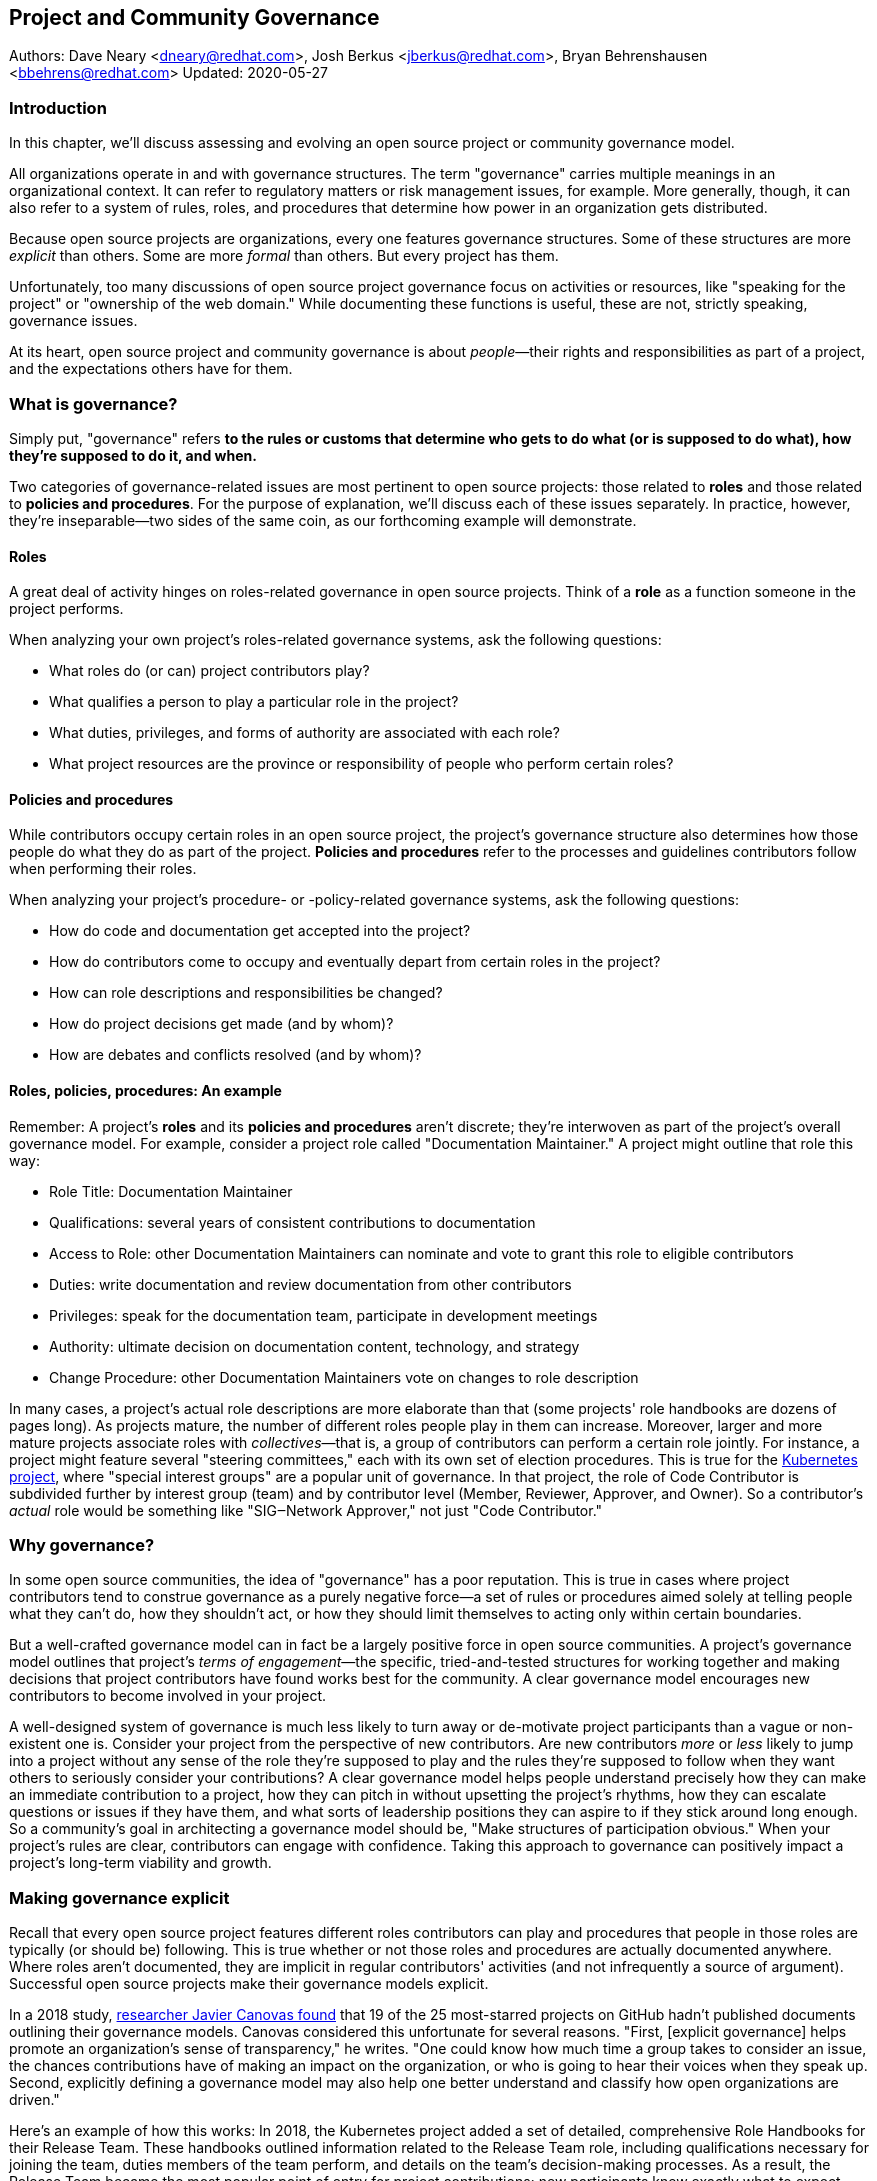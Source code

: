 == Project and Community Governance
Authors: Dave Neary <dneary@redhat.com>, Josh Berkus <jberkus@redhat.com>, Bryan Behrenshausen <bbehrens@redhat.com>
Updated: 2020-05-27

=== Introduction

In this chapter, we'll discuss assessing and evolving an open source project or community governance model.

All organizations operate in and with governance structures.
The term "governance" carries multiple meanings in an organizational context.
It can refer to regulatory matters or risk management issues, for example.
More generally, though, it can also refer to a system of rules, roles, and procedures that determine how power in an organization gets distributed.

Because open source projects are organizations, every one features governance structures.
Some of these structures are more _explicit_ than others.
Some are more _formal_ than others.
But every project has them.

Unfortunately, too many discussions of open source project governance focus on activities or resources, like "speaking for the project" or "ownership of the web domain."
While documenting these functions is useful, these are not, strictly speaking, governance issues.

At its heart, open source project and community governance is about _people_—their rights and responsibilities as part of a project, and the expectations others have for them.

=== What is governance?

Simply put, "governance" refers *to the rules or customs that determine who gets to do what (or is supposed to do what), how they're supposed to do it, and when.*

Two categories of governance-related issues are most pertinent to open source projects: those related to *roles* and those related to *policies and procedures*.
For the purpose of explanation, we'll discuss each of these issues separately.
In practice, however, they're inseparable—two sides of the same coin, as our forthcoming example will demonstrate.

==== Roles

A great deal of activity hinges on roles-related governance in open source projects.
Think of a *role* as a function someone in the project performs.

When analyzing your own project's roles-related governance systems, ask the following questions:

- What roles do (or can) project contributors play?
- What qualifies a person to play a particular role in the project?
- What duties, privileges, and forms of authority are associated with each role?
- What project resources are the province or responsibility of people who perform certain roles?

==== Policies and procedures

While contributors occupy certain roles in an open source project, the project's governance structure also determines how those people do what they do as part of the project.
*Policies and procedures* refer to the processes and guidelines contributors follow when performing their roles.

When analyzing your project's procedure- or -policy-related governance systems, ask the following questions:

- How do code and documentation get accepted into the project?
- How do contributors come to occupy and eventually depart from certain roles in the project?
- How can role descriptions and responsibilities be changed?
- How do project decisions get made (and by whom)?
- How are debates and conflicts resolved (and by whom)?

==== Roles, policies, procedures: An example

Remember: A project's *roles* and its *policies and procedures* aren't discrete; they're interwoven as part of the project's overall governance model.
For example, consider a project role called "Documentation Maintainer." A project might outline that role this way:

- Role Title: Documentation Maintainer
- Qualifications: several years of consistent contributions to
documentation
- Access to Role: other Documentation Maintainers can nominate and vote
to grant this role to eligible contributors
- Duties: write documentation and review documentation from other
contributors
- Privileges: speak for the documentation team, participate in
development meetings
- Authority: ultimate decision on documentation content, technology, and
strategy
- Change Procedure: other Documentation Maintainers vote on changes to
role description

In many cases, a project's actual role descriptions are more elaborate than that (some projects' role handbooks are dozens of pages long).
As projects mature, the number of different roles people play in them can increase.
Moreover, larger and more mature projects associate roles with _collectives_—that is, a group of contributors can perform a certain role jointly.
For instance, a project might feature several "steering committees," each with its own set of election procedures.
This is true for the https://kubernetes.io/[Kubernetes project], where "special interest groups" are a popular unit of governance.
In that project, the role of Code Contributor is subdivided further by interest group (team) and by contributor level (Member, Reviewer, Approver, and Owner).
So a contributor's _actual_ role would be something like "SIG‒Network Approver," not just "Code Contributor."

=== Why governance?

In some open source communities, the idea of "governance" has a poor reputation.
This is true in cases where project contributors tend to construe governance as a purely negative force—a set of rules or procedures aimed solely at telling people what they can't do, how they shouldn't act, or how they should limit themselves to acting only within certain boundaries.

But a well-crafted governance model can in fact be a largely positive force in open source communities.
A project's governance model outlines that project's _terms of engagement_—the specific, tried-and-tested structures for working together and making decisions that project contributors have found works best for the community.
A clear governance model encourages new contributors to become involved in your project.

A well-designed system of governance is much less likely to turn away or de-motivate project participants than a vague or non-existent one is.
Consider your project from the perspective of new contributors.
Are new contributors _more_ or _less_ likely to jump into a project without any sense of the role they're supposed to play and the rules they're supposed to follow when they want others to seriously consider your contributions?
A clear governance model helps people understand precisely how they can make an immediate contribution to a project, how they can pitch in without upsetting the project's rhythms, how they can escalate questions or issues if they have them, and what sorts of leadership positions they can aspire to if they stick around long enough.
So a community's goal in architecting a governance model should be, "Make structures of participation obvious."
When your project's rules are clear, contributors can engage with confidence.
Taking this approach to governance can positively impact a project's long-term viability and growth.

=== Making governance explicit

Recall that every open source project features different roles contributors can play and procedures that people in those roles are typically (or should be) following.
This is true whether or not those roles and procedures are actually documented anywhere.
Where roles aren't documented, they are implicit in regular contributors' activities (and not infrequently a source of argument).
Successful open source projects make their governance models explicit.

In a 2018 study, https://opensource.com/open-organization/18/4/new-governance-model-research[researcher Javier Canovas found] that 19 of the 25 most-starred projects on GitHub hadn't published documents outlining their governance models.
Canovas considered this unfortunate for several reasons.
"First, [explicit governance] helps promote an organization's sense of transparency," he writes.
"One could know how much time a group takes to consider an issue, the chances contributions have of making an impact on the organization, or who is going to hear their voices when they speak up.
Second, explicitly defining a governance model may also help one better understand and classify how open organizations are driven."

Here's an example of how this works: In 2018, the Kubernetes project added a set of detailed, comprehensive Role Handbooks for their Release Team.
These handbooks outlined information related to the Release Team role, including qualifications necessary for joining the team, duties members of the team perform, and details on the team's decision-making processes.
As a result, the Release Team became the most popular point of entry for project contributions; new participants knew exactly what to expect.
Other teams within Kubernetes followed suit—and experienced a doubling or even tripling of the number of new contributors.

Clear and explicit governance models have another critical benefit—cultivating a strong sense of trust in your project's community.
Members of projects with robust, detailed governance models benefit from a shared commitment to a transparent set of procedures, policies, and role descriptions.
They can appeal to a commonly understood set of guidelines when disputes arise.
All of this makes questions about participants' motives, intentions, goals, and authority less contentious.

=== How community-originated projects evolve

Open source projects rarely begin by "selecting" and implementing a perfectly preconceived governance model.
Much more commonly, projects' governance models evolve as their communities grow and diversify.

In its early days, a project might only have one or two developers, making discussions of "governance" largely irrelevant (the project is simply not big enough to have a need for any structured decision-making process).
But this will change as the project attracts additional contributors.
And because a project's governance model, its culture, and the behaviors of its leaders are all intimately entwined, any change to one will likely spur changes in the others.
While every project is different—growing in its own way and following its own trajectory of maturation—we might note certain common, recurring milestones in a project's development that tend to trigger governance evolutions.

==== Work among founders (1 or 2 members)

Projects that start with a single developer (or small group of developers) do not often require any formal governance structure.
Gauging consensus is easy, and during the early stages of a project, disagreements about what should be done (and who should do it) are rare.
A project's early members all typically have carte blanche to take the actions they see as best for the project, like approving code for inclusion.
Normally, no structure is required in addition to a GitHub repository, and all early developers receive project membership status almost immediately.

==== Early project growth (up to 5 members)

As projects begin growing, the limitations of this approach become obvious.
When a project has even five developers, coordinating work becomes more difficult, and newer developers may not be immediately familiar with the design choices and coding standards the project's early developers have followed.

So the first evolution projects tend to undergo is often one that requires code submissions to undergo peer review before being merged.
The "first level" of the project's hierarchy consists of those with the authority to approve pull requests or code and content submissions for inclusion in the project.
Initially, deciding who receives this authority is easy; the project's original, trusted developers all receive it, and the project founder acts as final arbiter in case of disagreements.

==== Mid-term project growth (10 to 15 members)

The next event to trigger a project governance evolution is often related to how people who join the project become recognized members of the group.
This tends to occur when the size of the project has increased to approximately 10 or 15 developers.
At this point, a project community typically must develop more formal guidelines for admitting new project members.

One common standard projects use to assess new members is sustained participation (how long and how often the contributor has been active in the project) combined with a judgment about what one might call "good taste"—an assessment about the quality of work a contributor tends to submit, that contributor's good judgement in review comments, etc.
Still, the project founder tends to be the gatekeeper and final arbiter of who gets promoted inside the project.

=== How corporate-originated projects evolve

Some open source projects that begin life as the work of a professional software development team operating in a corporate environment tend to evolve somewhat differently.
Because these projects originate in corporate environments, they often inherit the organizational structure of those environments.
They may, for example, already feature a robust group of developers with their own notions of hierarchy (managers, architects, junior and senior developers, and so on).

==== Early-stage corporate-originated projects

Initial efforts to increase community engagement in the projects tends to focus on growing adoption and engaging with early users.
Pre-existing developer teams typically continue project planning, however, in a centralized manner.
For this reason, external contributors may find engaging with the project more difficult—and the project may not gain sufficient traction as a result.
The rapid pace of project changes, the opacity of the planning process, and the strength of pre-existing relationships between the project's developers can make feature development more difficult for external contributors.
Early patch submissions may stay unreviewed for longer periods of time, and these submissions will be relatively infrequent.

This is as far as many corporate-originated projects will evolve.
While the core team may engage actively with the project's user base, resources required to _grow_ that developer base are considerable, and many organizations choose not to make the investment.

However, one oft-cited benefit of the open source model is an ability to collaborate with industry partners and competitors and share the burden of development of common requirements.
If this is a goal, then growing participation in a corporate-originated project beyond a single vendor is critical.

==== Evolving to multi-vendor corporate open source

For corporate-originated projects, expanding project participation involves engaging with both interested individuals who are using the project and vendors who might be motivated to invest in the project.
Uniting these parties will have implications for project governance.

Many projects begin enticing other vendors to contribute by demonstrating a viable market for the project.
Vendors typically do not invest sustainably in open source projects unless they can justify that investment.
Illustrating significant and enthusiastic user adoption of the software is therefore critical at this stage.
Initial efforts focus on accelerating adoption momentum and successfully converting users into contributors by soliciting their active participation in the project roadmap and project promotion.

Alternatively, a project may attempt to engage with other vendors by focusing on encouraging collaborators to "build on" a common platform.
While companies may not be able to justify significant investment in the project "core," they may be able to justify investment in _extensions_ to a project—if those extensions are relatively inexpensive and can support their business.
For example, by focusing initial outreach and engagement efforts on the APIs, the developer experience for extensions, and the path to distribution for people writing those extensions, projects may grow large communities of vendors building atop a platform, rather than modifying the core platform itself.
Distinguishing these two areas of development—between the "core" and the "periphery"—often involves making governance decisions specific to each (only some project roles may receive permission to operate in the project "core," for instance).

When a corporate-originated project has demonstrated substantial market opportunity (either by proving that the project fills a significant gap in the market or by growing a large user base directly), it can engage with potential vendor partners to collaborate on the project.
This discussion is partly technical and partly business-focused.

Before making a significant investment of engineering resources in a project, vendors will likely ask:

1. Can we engage with the project on a level playing field? Or do stakeholders use different processes to evaluate changes from different vendors (Contributor Licensing Agreements that give additional rights to the originating vendor over others, for example)? One common way to ensure a level playing field from a legal perspective is to contribute the project's management and trademark to a foundation.
2. Does this project meet a customer need? Vendors will consider market fit, and how the project fits into their product portfolio.

Accepting participation from additional vendors can significantly impact a project's governance.
One way to ease potentially turbulent impacts is to target vendors with whom the originating vendor does not compete directly.
For example, a cloud hosting company may have more success recruiting a vendor of on-premise software products to its project than it would recruiting a competing hosting vendor.
Competing vendors may only be willing to join when a project can demonstrate a consistent record of multi-vendor engagement in the project.

=== Governing sustained evolution

Once project participation reaches a kind of "critical mass," many common patterns emerge—regardless of whether an individual or corporation has initiated a project.

In all the cases we've discussed so far, rules and procedures for decision making tend to be implicit.
And since most open source projects never recruit more than 10 active developers (or one core vendor), most projects never reach a point where explicitly documenting project governance becomes necessary.
Those that do, however, will likely adopt even more nuanced and complex governance models.
Refer to "Examples of open source governance models" below to learn more about these.

Sometimes, when projects reach this size, they seek to transition management and trademark of a project to an independent entity (usually called "foundations" in the open source world).
On rare occasions, projects may establish their own independent consortium for this purpose.
More frequently, however, a project will approach an existing foundation (such as the Apache Software Foundation, the Linux Foundation, the Cloud Native Computing Foundation, the Eclipse Foundation, the OpenStack Foundation, or the Software Freedom Conservancy, to name just a few) and ask the foundation to adopt the project.

When selecting a foundation with whom to partner in this way, open source projects must make several considerations, including:

- cost structure
- governance requirements imposed by the foundation
- affinity of the foundation with the user and developer base of the project

At this point, projects will commonly discuss the extent to which member fees should influence the project's technical governance. Two dominant models for this governance exist.

The first is a strict separation of funding and technical inputs, where the members who join at the highest membership level have input into (and can influence) project budgetary matters (for example, how funds will be disbursed between infrastructure, headcount, marketing, events), but technical merit dictates how the project is governed technically.
The second is a "pure member" organization, where members are entitled to appoint representatives to a technical governing board with oversight on which sub-projects will be adopted in the project, and how the projects will be governed.

Foundations can play another key role in a project's evolution: defining the market dynamics around the project, including administration of the project trademark.
A trademark is one of an open source project's most valuable resources for guaranteeing that vendors are distributing the project (or derivatives of it) in a way that does not damage the project's reputation.
Open source projects commonly use trademark certification as a way to "bless" certain vendor products in the market or to influence the way derivative products behave.

Some projects hold tightly to the idea that contributors are _individual contributors_ and not representatives of companies for which they may happen to work.
In mature open source projects (like Apache or the Linux kernel), this allows people to maintain community status and seniority even when they change employers.

=== Examples of open source project governance models

==== "Do-ocracy"

Open source projects adopting the "do-ocracy" governance model tend to forgo formal and elaborate governance conventions and instead insist that "decisions are made by those who do the work." In other words: In a do-ocracy, members gain authority by making the most consistent contributions.
Peer review remains common under this model; however, individual contributors tend to retain de facto decision-making power over project components on which they've worked most closely.

For this reason, some do-ocracies will claim to have "no governance at all," relying instead on individual stakeholders' authority to make decisions on matters "where they've done the most work."
But as we've already explained, such claims about an absence of governance are misguided.
Every open source project has a governance model. In the case of most do-ocracies, the governance model is merely implicit in the everyday interactions of project members.
As a result, joining them can be difficult and intimidating for newcomers, as would-be contributors might not immediately know how to participate or seek approval for their contributions.

*To get started in a project with this governance model:* Find an aspect of the project you feel you can improve and simply begin working.
Review the recorded history of changes to the project to identify the participants whose feedback will be integral to your successful contribution.
As the project accepts more of your contributions, you will gradually accrue influence in the community.
Do not expect to influence decisions in a do-ocracy until you are able to demonstrate a history of successful contribution.

==== Founder-leader

The founder-leader governance model is most common among new projects or those with a small number of contributors (and since most open source projects have only a small number of contributors, this is a rather popular model!).
In these projects, the individual or group who started the project also administers the project, establishes its vision, controls all permissions to merge code into it, and assumes the right to speak for it in public.
Some projects refer to their founder-leaders as "BDFLs" or "Benevolent Dictators for Life," a term that is falling out of fashion.

In projects following the founder-leader model, lines of power and authority are typically quite clear; they radiate from founder-leaders, who are the final decision-makers for all project matters.
This model's limitations become apparent as a project grows to a certain size.
Separating the founder-leaders' personal preferences from project design decisions eventually becomes difficult, and founder-leaders can become bottlenecks for project decision-making work.
In extreme cases, founder-leader models can create a kind of "caste" system in a project, as non-founders begin feeling like they're unable to affect changes that aren't in line with a founder's vision.
Disagreements can lead to project splits.
Worse, a founder-leader's disappearance, whether due to burnout or planned retirement, can cause a project to disintegrate entirely.

*To get started in a project with this governance model:* Browse project mailing lists or discussion forums to identify the project's founder-leaders, then address questions about participation and contribution to those leaders through one of the community's public communication channels.
Founder-leaders tend to have a comprehensive view of the project's needs and will direct you to areas of the project that will benefit most from your contribution.
Be sure to understand founder-leaders' vision for the project, as most founder-leaders will veto proposed changes they feel conflict with that vision.
When starting out, do not expect to propose changes that will not serve the founder-leaders' vision for the project.

==== Self-appointing council or board

Recognizing shortcomings of the founder-leader model, the self-appointing council or board model aims to better facilitate community leadership turnover and succession.
Under this model, members of an open source project may appoint a number of leadership groups to govern various aspects of a project.
Such groups may have names like "steering committee," "committer council," "technical operating committee, "architecture council," or "board of directors."
And typically, these groups construct their own decision-making conventions and succession procedures.

The self-appointing council or board governance model is useful in cases where a project does not have a sponsoring foundation and establishing electoral mechanisms is prohibitively difficult.
But the model's drawbacks become apparent when self-appointing governing groups grow insular and unrepresentative of the entire project community (as member-selection processes tend to spawn self-reinforcing leadership cultures).
Moreover, this model can stymie community participation in leadership activities, as community members often feel like they must "wait to be chosen" before they can take initiative on work that interests them.

*To get started in a project with this governance model:* Because this governance model is typical of more mature open source projects, communities adopting this model will often curate getting started documentation aimed at assisting potential contributors.
Find this documentation and read it first.
Then read the project's governance documentation to determine how its governing bodies are composed.
In many cases, you can locate a council or board governing the part of the project where you would like to make a contribution.
That body will be able to oversee your contribution and answer questions you may have.

==== Electoral

Some open source projects choose to conduct governance through elections.
They may hold elections for various roles, or conduct similar electoral processes to ratify or update project policies and procedures.
Under the electoral model, communities establish and document electoral procedures to which they all agree, then enact those procedures as a regular matter of decision-making.

This model is more common in larger open source projects where multiple qualified and interested contributors offer to play the same role.
Elections are also common for projects with a sponsor (a foundation, for example), because an electoral process can make the allocation of sponsor resources more transparent.
Electoral governance also tends to lead to precise documentation of project roles, procedures, and participation guidelines.
When election documents make these matters explicit, they help new contributors maximize their involvement in a project.

But elections also have drawbacks.
They can become contentious, distracting, and time-consuming for all project members (whether those members are running or not).
Some communities promote elections as a solution to the indefinite tenure of well-known project members; however, elections don't generally cause turnover unless term limits are part of the project's policies.

*To get started in a project with this governance model:* Communities appointing leaders through elections typically feature election results and a leadership roster prominently on their project websites.
Review those documents to determine a point of contact in the project.
Well-governed open source communities will it make clear on their project websites their processes for proposing and reviewing items that the community can vote on.
As you establish a reputation for making useful contributions to the project, you may eventually decide to be a candidate for a project leadership position.
Be sure to interact productively and collaborate effectively with other contributors as they may be voting you into a leadership position some day.

==== Single-vendor

Occasionally, individual companies or industry consortia may choose to distribute software under the terms of an open source license as a way of reaching potential developers and users—even if they do not accept project contributions from those audiences.
They might do this to accelerate adoption of their work, spur development activity atop a software platform, support a plugin ecosystem, or avoid the overhead required for cultivating an external developer community.

Under this model, the governing organization usually does not accept contributions from anyone outside it.
Instead, open and closed source innovation occurs at the edges of the project, just where it contacts the rest of the world.
For this reason, some commentators call this the "walled garden" governance model.
Occasionally, projects following this model will adopt license with strong "copyleft" requirements, which they see as a deterrent to commercial competitors benefitting from their work on the project (the goal is to force competitors and customers with production requirements to purchase a non-open source license for the software—what some call a "dual license" approach).
This model becomes problematic in cases where a project claims to have an open community but is in fact wholly owned by a company or consortium.

*To get started in a project with this governance model:* First, consider any existing relationship between your employer and the company originating the project, if applicable.
Next, assess the project's licensing terms and review its change history and bug tracker to determine whether you are able to contribute to the aspect of the project that interests you—and in the way you would like.
Given the project's particular licensing stipulations, you may find yourself working alongside or on top of a particular project rather than contributing to it directly.

==== Foundation-backed

To exert greater control over resources and project code, some open source projects choose to be managed by an incorporated NGO (non-government organization), such as a charitable nonprofit or trade association.
Doing this allows the "project," as an abstract entity, to take ownership of resources like servers, trademarks, patents, and insurance policies.

In some cases, foundation leadership and project leadership can form a single governance structure that manages all aspects of the open source project.
In other cases, the foundation manages some matters—such as trademarks and events—and other governance structures in the project(s) control other matters (such as code approval).

Extensive funding and legal requirements normally limit this model to larger open source projects.
However, many smaller projects choose to join larger so-called umbrella foundations, such as the Software Freedom Conservancy or the Linux Foundation, to reap some of the benefits of this governance model.
This governance model is advantageous for projects seeking to establish legal relationships with third parties (like conference venues) or projects seeking to ensure successful leadership transitions following departure of key individuals.
It might also help prevent the commercialization of the project under a single vendor.

High overhead—not strictly financial, but particularly in terms of contributor time, which can be substantial—is a significant drawback of the foundation-backed governance model.
Some foundations are incorporated as industry consortia, in which sponsoring companies govern the organization.
Different consortia allow different degrees of participation from individual project contributors; some are fairly open groups, while in others only corporate managers have authority.

To get started in a project with this governance model: If a foundation does not govern day-to-day project contribution activity, then locate the project's getting started documentation and follow it.
Otherwise, note that individual projects under a particular foundation's umbrella will have their own sets of leaders, though some common guidelines may standardize basic contribution processes across all projects a foundation governs.
To identify a specific project's leaders, consider addressing a request to the foundation members' mailing list.
You might also examine the project's change history to identify frequent contributors and contact them.
As many foundations feature a contribution-based voting system, familiarize yourself with steps required to become a full voting member of the foundation.
If the foundation is a members-only industry consortium, determine whether your employer is already a member.
If not, talk to your manager about the importance of the project to your work and ask whether your employer might consider joining.
In either case, foundation projects may require signing contributor paperwork.
Your legal department should assist with reviewing and signing this paperwork.

=== Conducting basic governance

So far, we've discussed the nature and importance of open source project and community governance, factors that trigger evolutions in project governance models, and a few of the most popular open source governance models.
Finally, let's examine some concrete steps you can take to structure your own community's governance—whether you're launching a new project or evolving one that's already active.

Recall that most governance models consist of two primary dimensions: roles, and policies and procedures.
The basic requirements here are actually quite spartan, and can be evolved as the project grows.
What follows constitutes a kind of _minimum viable product_ for project governance.

In your project, each of the following sections could very well be its own document. Or they might simply be part of a single long README—or anything in between.
What's important it to get the basics of how things work down in text, so that people thinking about participating in your project know where to go, who to talk to, and most of all aren't horribly surprised.

==== The importance of honesty

When writing governance documentation, it can be tempting to define your project as you would like it to be—or how your corporate marketing department would like it to be seen—rather than how it actually is.
Particularly, project leaders frequently make the mistake of attempting to make the project appear more democratic than it actually is, in documentation.
This falls apart when users or contributors expect your project to live up to its governance documentation, and it doesn't.
People who would have been fine with being told a project was single-company at the outset become very upset if they ask for their committer status and are refused later.

Like technical documentation, governance documentation should explain how things actually work.
If there are aspirational goals, those go in their own section under "Roadmap" or "TODO."

==== Defining roles

As mentioned, your project will have a variety of real roles, but you only need to define a handful of them to start out.  Those basic Roles are:

. _Member_
. _Contributor_
. _Leader_

Whether or not you've thought about it, your project already features all these roles you already have in your project.
Each one of them should be recorded in a roles document of some kind, either in your project's documentation or your main source code repository.
This allows you to make what was implicit into explicit, both setting expectations for and allowing more people to participate in your project.
For each role, you'll need to define who they are, how they qualify for that role, what they are expected to do, and what their rights and privileges are.
Eventually you'll go beyond these roles and define many more specific ones.
But detailing these three will take your project a fair distance on its journey.

===== Members

This is possibly the least-documented role across all of open source, despite being the most pervasive.
Members are the people or organizations who participate in your project and are recognized for it.
Depending on how your project is run, these can be subscribers on a mailing list, sponsoring companies, known end-users, participants at an event, or members of a foundation.
In some projects, Member is synonymous with Contributor, but in most this is not the case.
Most projects have a much larger cadre of people who are involved with the project in some way but are not actively contributing code or content to it.

Defining who Members are requires deciding who the project is actually serving, which is always a critical discussion to have.
Are customers of the main sponsoring company automatically project Members?
Can companies be Members, or only individuals?
Are end-users Members or can they only be Contributors?
More than anything, defining Members means defining who it is that project Leaders need to listen to.

For almost all projects, you need to specify what rules Members are subject to (usually a code of conduct and not much else) and what they can expect from Leaders and Contributors.
It's particularly helpful to explain how Members should participate in the project, such as "Members file bugs against this repository, and use the 'new bug' template."
Most people, given clear instructions, are happy to channel their participation into the routes you show them.

In projects with democratically elected leadership, Members can be a much more rigorously defined role, because being a Member can come with voting rights.
This requires you to more carefully qualify Members to avoid vote-packing or simply derailing election procedures.

===== Contributors

Far more projects have a written definition of Contributors, but fewer than you'd think.
It's often assumed, in the age of publicly hosted source code control, that you count anyone in the GitHub or GitLab statistics as therefore a Contributor.
But defining "who is a Contributor to this project" can be deceptively hard.

Is it anyone who posted on a mailing list, or do you need 100 merged pull requests?
Is it just code contributors, or contributors of any kind? What about folks who do events and advocacy?
Are staff who work for a contributing company automatically considered Contributors, or do they have to earn it individually?
What about someone who contributed a lot of code three years ago, but not since then?
Who gets listed in your release credits and how?

The conversation around this will often have a greater effect on your project than the document does.

The Contributor role is also one for which you'll need to set many more expectations for what Contributors receive in return for their work.
This not only includes an explanation of the intellectual property rules of the project (e.g., does the contributor still own their code or not), but also questions like how soon Contributor can expect their submissions to be reviewed and accepted or rejected.
Generally, you should also explain how the Contributor will be credited for their participation.

It's also a place where you set out clearly what rules Contributors need to follow.
For example, some projects require Contributors or their employers to sign paperwork officially sharing their copyright or other intellectual property (see below for more on this).
You may also require Contributors to do certain things to help maintain the project, such as review others' submissions or help with documentation.

===== Leaders

As we noted, every project has leadership, even when those leaders are not clearly identified.
As such, at a minimum you'll need to transparently identify who your Leaders are, so that decision-making processes can be clear.
Many projects also explain the qualifications and procedure to become a Leader, whether it's selection by a committee, election, or simply based on your job. If you have a more politically sophisticated project, then those should be written down in a selection/election procedure document as well (refer below), but if it's simple, selection can just be part of the role document.

What fewer projects put into their leadership role documents is the other parts: the powers and limitations of the Leaders, their duties, and how people leave the role (voluntary or not).
It's very important that everyone know exactly how far a Leader's authority extends, as well as what they're responsible for, or you end up with a lot of conflict between Leaders and other project members.
Having a set of written duties helps immensely when your leadership team has to decide to remove a project Leader who has stopped participating, but does not want to resign.

If your project is trying to recruit new/additional Leaders, then it's also important to have a detailed set of qualifications a Leader needs to meet.
Contrary to some expectations, having detailed qualifications gives people who want to move up in the project a target to shoot for.

=== Setting policies and procedures

In addition to some basic role documentation, there's a certain amount of basic paperwork that each project should create for itself.
These _policy and procedure_ (P&P) documents are considered a kind of minimum for what you need in order to grow and mature a project.
Your project may, and eventually will, have other P&P docs as your contributor base expands and the number of processes you need to write down with it.

Some of these will be mostly technical (like release process, or a support policy), and we won't be exploring those here.

However, there are three governance P&P that every project should have:

. Code of conduct
. Contribution process & paperwork
. Communication information

Projects that grow larger and more popular, become commercially adopted, or are actively recruiting many new contributors probably want some additional P&P docs, such as:

. Leadership selection/election process
. Contributor promotion
. Release process
. Security issue reporting and handling
. Project trademark usage

We'll talk about these eight documents below.

===== Developing a code of conduct

Creating a code of conduct (CoC) for your open source community is one of the simplest and most powerful ways to begin influencing the project's governance model.
A code of conduct is a description of expectations for community members' behavior when they act within or on behalf of the project.
It might outline the values a community agrees to uphold, articulate the behaviors community members expect one another to exhibit in the service of those values, and identify the consequences of violating the code.
The most effective codes of conduct are those written through collaborative processes that involve participants across the community (not just project leadership!).
In this way, constructing a code of conduct can become a compelling community-building exercise.

Here are the core items that every Code of Conduct needs to have:

. A statement of what kind of behavior is encouraged
. A statement of what kinds of behavior are prohibited
. Contact information for reporting violations
. A description of the enforcement mechanism

When you're starting out, both the report recipients and the enforcers of the CoC are likely to be your project founders.
As your project grows, you'll want to form a specific CoC committee, but you don't need that right away.

==== Contribution process

In order to recruit contributors, you need to tell them the basics of how to contribute to your project.
For projects on GitHub or GitLab this is generally placed in a document called CONTRIBUTING.md, but it can really go anywhere as long as it's linked from your project's home page.
If you've documented your Contributor role, you can just use that for your contribution docs.
If you haven't, then here's a few things you should cover in your contribution document:

. Where to communicate with other contributors
. How to submit your first code, documentation, or other contribution
. Any testing or formatting requirements, in detail
. What to expect from the review process
. When they qualify for membership/contributor status

Some projects have paperwork that needs to be submitted before any contributions can be accepted, such as a Developer Certificate or Origin (DCO) or Contributor License Agreement (CLA), certificate of identity, or GPG keyring.
Spell these out with step-by-step instructions in your contribution document.

===== Communications
Most open source projects have multiple ways that project members talk to each other, including email, chat, issues, code reviews, video conferencing, and even in-person meetings.
You need to spell out which channels your project uses, and how to join them.
It's also important to keep this information up to date.

If you have them, it's useful to list both your user forums as well as the channels used for contributors, so that people know where to take their questions.
Distinguish the media used for official project business as opposed to unofficial channels used for general discussion.
It's extremely frustrating for contributors to be told "oh, we decided that on the mailing list" if they didn't even know there was a mailing list.
Any regular meetings should link to a calendar, or at least information about the next meeting.
And if your community has any important events, such as annual developer conference, mention it.

Refer to this guidebook's chapter on communication norms in open source projects for more detail.

===== Leadership selection/election

If you've already documented your "leadership" role, the information on how project members become leaders will be part of it.
However, some projects don't get around to writing roles, and other projects have multi-step election procedures that require additional documentation.
Some just want a quick-reference of how the election or selection process works.

If you have the typical new small project, this document will be very short indeed, containing simply the list of project leaders, who are also the project founders.
If your project has a self-appointing council, it's not that much more complicated; just write down how the selection works.

Projects that have full-blown elections will need a longer document containing all of the provisions of elections, including who gets to vote, how the vote is conducted and by whom, what the schedule is, and how candidates are selected.
We'll offer additional advice on holding elections at the conclusion of this chapter.

===== Contributor promotion
If your project has multiple levels of contributor status, with a defined progression between them—what's known as a "contributor ladder"—then it can be useful to write a specific document explaining how this works.
This will give new contributors an idea of what's ahead of them and what they need to do to move up.
It also helps make sure that contributor promotion is being done fairly.

For fairness, it's preferable to make the promotion rules as objective as possible.
For example, "Has consistently helped with code reviews in the subproject" is good, but "Has completed at least 40 code reviews over the last 3 months in the subproject" is better.
Quantifiable rules help you avoid overlooking contributors who are valuable, but not outspoken.

Smaller projects, with only a couple of contributor levels (e.g., Contributor and Owner), do not need a separate document for this.

===== Release process

Releasing software involves making decisions around what will and won't be included in the current release.
When a project is small, this is pretty obvious, but in larger projects with contributors working for multiple employers, deciding what stays and what gets cut can be political.
Decisions about which platforms are supported can also be contentious.
As such, when your project grows you're going to want to write down some process around releases.

Some projects have defined release teams, in which case this document will be largely a collection of Role documents for the release team.
In other projects, the maintainers do the releases, but even with those it's worthwhile to explain how they decide what gets included.
This doesn't mean necessarily changing how you do releases, but rather just writing down what the real procedure already is, particularly the method of deciding which features and patches get left out.
The process for writing and editing the release announcement is also worthwhile, especially if your project involves multiple vendors.

This document will also have lots of non-governance content, like the locations of the servers, the commands to build packages, and how long to wait for mirrors to sync.
It's expected that most of it will be technical instructions.
Just don't neglect the _who_ and _why_ along with the _how_.

===== Security issue reporting and handling

Once your project's code is being used in production by external users, managing security issue reports becomes a critical priority.
While this topic could use an entire chapter on its own, there is some basic governance setup associated with handling security issues.
This will include:
. Who is selected to be on the security team, how, and when
. Where security reports get sent
. How they are handled, including confidentiality requirements
. What reciprocation security researchers can expect
. How long you can wait before disclosing

Confidentiality requirements are particularly important for both the security team itself, and for the programmers and security researchers you work with.
For example, security researchers are willing to not disclose their findings to the public until your project does, but only if they are promised that your security team won't do that either.
In many projects, security team members aren't allowed to share certain information even with their own employers.

===== Project trademark usage

When a project gets popular, both commercial and non-commercial groups want to use the project's name, word mark, and graphical logo.
Whether it's just statements of support, a third party wanting to sell shirts with your project on them, or other projects that derive from yours, projects need these entities to be following some kind of official policy around usage.
Even if the project has not filed for a trademark with any government yet, establishing a pattern of policy and permission will help protect your project's name and marks in the future.

Such a policy consists of four things:

. A general statement of acceptable usage
. Contact information to request specific permission or for clarification
. A designated team, committee, or contributor who is going to handle these requests
. Additional guidelines for the trademark team

For the actual acceptable usage statement and guidelines, projects should obtain legal assistance.
The governance part of this is selecting the "trademark team" (which could be an existing steering council, or similar), and how guidelines are updated and changed.
In projects run by multiple technology vendors, it's critical to work this out in the early stages of the project, because the project's own sponsors will want to use its mark almost immediately.
Make sure that responsibility here is shared between the stakeholders in your project.

Like security issues, the trademark team needs to be able to handle confidential contacts, because sometimes pre-release startups may want to use your project name.

==== Holding community elections

As community projects grow, many choose to select community representatives.
This process may occur when a community loses a founder, a group decides to move to a "ruling technical council" governance model, or when a project moves to a non-profit governing body with paying members.

Regardless of the circumstances, many projects opt to select their community representatives through elections.
Historically, choosing a voting system, defining an electorate, and limiting the pool of eligible candidates has proven complicated for community projects.

This section summarizes project election best practices, including who gets to vote, who can be a candidate, and how elections are run.

===== Electorate and eligible candidate pool

Establishing franchise rules is critical.
Some projects have allowed anyone registered for a project's site to vote in an election—a very low bar—but have specified that only project committers could be election candidates—a high bar.
However, almost all projects eventually broaden the pool of potential candidates to equal the pool of voters.
Anyone who can vote in the election is therefore eligible to become a candidate.

Projects typically take one of three approaches to defining the electorate and candidate pools:

- *High bar:* Voters are members of an inside group—such as committers, maintainers, and core contributors.
Membership requires a long history of participation and seniority recognized by peers.
- *Medium bar:* Active participants or foundation members can vote, as long as they meet a clearly articulated definition of participation.
- *Low bar:* Anyone can vote as long as they complete some basic steps, like signing up to the program or joining the mailing list.

Defining an activity metric and minimum bar specifying what qualifies as "participation" can become contentious, mainly because it involves drawing arbitrary lines delimiting eligible participants.
Generally, projects specify that quantified, ongoing participation is necessary to become part of the electorate.

One common election fear is ballot stuffing or cohort effects, where large companies dominate the representative bodies by having a large voting bloc, or where friends of candidates will pass the low bar to become voters simply to vote for their candidate.
In most cases, however, such fears are unfounded.
Technical communities often try to create rules to mitigate against possible abuses of the system, but in most cases, these rules are "premature optimization," which Donald Knuth, author of _The Art of Computer Programming_, has famously described as "the root of all evil."footnote:[Knuth, Donald E, _The Art of Computer Programming_. Reading, Mass: Addison-Wesley Pub. Co, 1968. Print.]
Avoiding special rules—and addressing issues with the electoral process as they arise—is generally the better practice.

One final consideration is the process for becoming a candidate in the election.
The most popular option is self-nomination, where candidates post election information and their reasons for running.
Another option is nomination, which is often the same as self-nomination as the candidate typically asks people to nominate them and second their nomination.

===== Voting system

Another complex community decision is the voting system.
Any community will include people passionate about how to vote—and how to count votes.
Without proper care, conversations about these issues can go on for months and result in proposals that are almost impossible to implement.

Most community projects have used:

- Voting by secret ballot.
- Online voting, with a personal token to ensure each person may only vote once.
- Some form of preferential voting, listing candidates in order of preference.
- https://en.wikipedia.org/wiki/Condorcet_method[Condorcet] or https://en.wikipedia.org/wiki/Single_transferable_vote[single transferable vote] (STV) to count the votes and identify winners

Some projects continue to use alternative voting systems like "first past the post" or weighted voting systems, in which voters receive 12 tokens to allocate to candidates however they wish, and the candidates with the most tokens win the election.

Several projects use online counting software.
Options to consider include:

- http://civs.cs.cornell.edu/[Condorcet Internet Voting Service], a free, online voting and Condorcet counting system.
- https://www.opavote.com/[OpaVote] (formerly OpenSTV), a commercial election counting Software-as-a-Service.
- https://github.com/Conservatory/openstv[OpenSTV], formerly available under the General Public License (GPL) and still used by several projects to count elections.
- https://vote.heliosvoting.org/[Helios], another free election service that allows online voting and several different vote counting methods.

===== How to start

If you are planning to propose an election system, begin with a mission statement.
For example:

> The goal is to ensure the technical steering committee represents everyone contributing actively to the project, valuing non-code contributions equally to code contributions, in the definition of the technical scope and direction of the project.

The mission statement clarifies several things: who is being represented by the elected body, what their authority will be, and why they are being elected.
Once you have agreed on the goal of the elected body, choose the simplest ways to define membership in the body being represented.
Then, choose the simplest voting and counting system possible.
